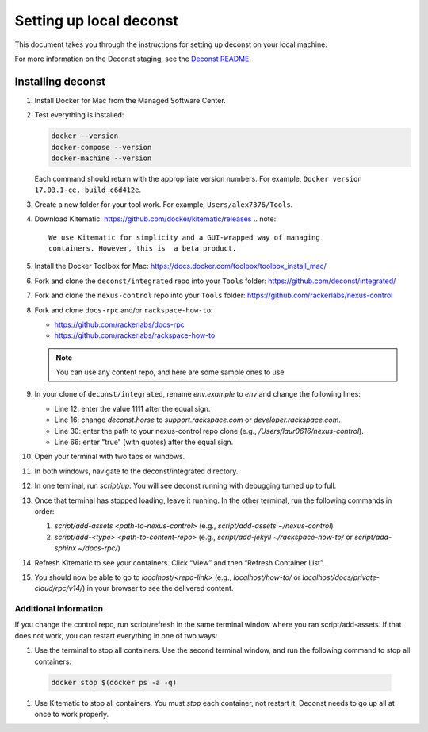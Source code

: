 ========================
Setting up local deconst
========================

This document takes you through the instructions for setting up deconst
on your local machine.

For more information on the Deconst staging,
see the `Deconst README <https://github.com/deconst/integrated/blob/master/README.md>`_.

Installing deconst
~~~~~~~~~~~~~~~~~~

#. Install Docker for Mac from the Managed Software Center.
#. Test everything is installed:

   .. code-block:: console

      docker --version
      docker-compose --version
      docker-machine --version

   Each command should return with the appropriate version numbers.
   For example, ``Docker version 17.03.1-ce, build c6d412e``.
#. Create a new folder for your tool work. For example,
   ``Users/alex7376/Tools``.
#. Download Kitematic: https://github.com/docker/kitematic/releases
   .. note::

      We use Kitematic for simplicity and a GUI-wrapped way of managing
      containers. However, this is  a beta product.

#. Install the Docker Toolbox for Mac:
   https://docs.docker.com/toolbox/toolbox_install_mac/
#. Fork and clone the ``deconst/integrated`` repo into your ``Tools``
   folder: https://github.com/deconst/integrated/
#. Fork and clone the ``nexus-control`` repo into your ``Tools``
   folder: https://github.com/rackerlabs/nexus-control
#. Fork and clone ``docs-rpc`` and/or ``rackspace-how-to``:

   - https://github.com/rackerlabs/docs-rpc
   - https://github.com/rackerlabs/rackspace-how-to

   .. note::

      You can use any content repo, and here are some sample ones to use

#. In your clone of ``deconst/integrated``, rename `env.example` to `env`
   and change the following lines:

   - Line 12: enter the value 1111 after the equal sign.

   - Line 16: change `deconst.horse` to `support.rackspace.com` or
     `developer.rackspace.com`.

   - Line 30: enter the path to your nexus-control repo clone
     (e.g., `/Users/laur0616/nexus-control`).

   - Line 66: enter "true" (with quotes) after the equal sign.

#. Open your terminal with two tabs or windows.
#. In both windows, navigate to the deconst/integrated directory.
#. In one terminal, run `script/up`. You will see deconst running with
   debugging turned up to full.
#. Once that terminal has stopped loading, leave it running. In the other
   terminal, run the following commands in order:

   #. `script/add-assets <path-to-nexus-control>`
      (e.g., `script/add-assets ~/nexus-control`)
   #. `script/add-<type> <path-to-content-repo>`
      (e.g., `script/add-jekyll ~/rackspace-how-to/` or
      `script/add-sphinx ~/docs-rpc/`)

#. Refresh Kitematic to see your containers. Click “View” and then
   “Refresh Container List”.
#. You should now be able to go to `localhost/<repo-link>` (e.g.,
   `localhost/how-to/`
   or `localhost/docs/private-cloud/rpc/v14/`) in your browser to see the
   delivered content.

Additional information
----------------------

If you change the control repo, run script/refresh in the same terminal
window where you ran script/add-assets. If that does not work, you can
restart everything in one of two ways:

#. Use the terminal to stop all containers. Use the second terminal window,
   and run the following command to stop all containers:

  .. code-block:: console

     docker stop $(docker ps -a -q)

#. Use Kitematic to stop all containers. You must *stop* each container, not
   restart it. Deconst needs to go up all at once to work properly.
